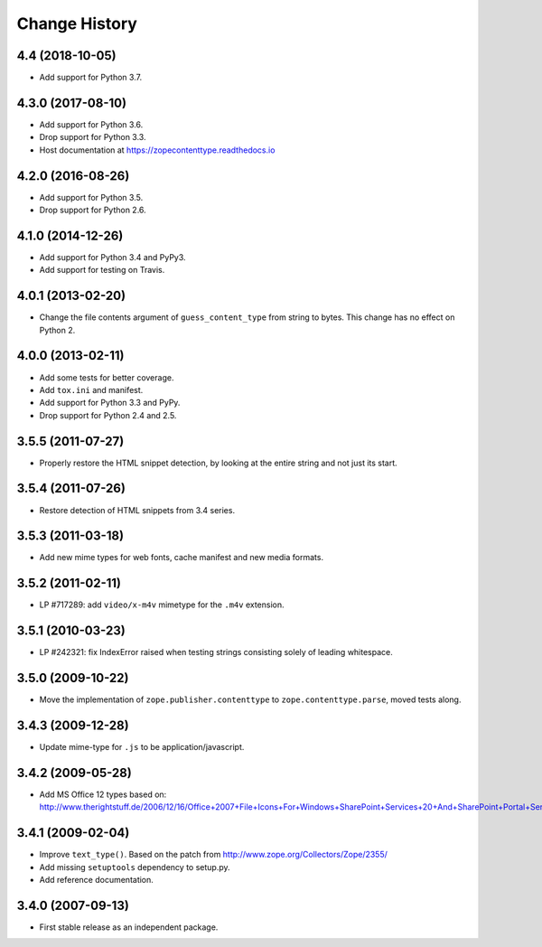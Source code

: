 ================
 Change History
================

4.4 (2018-10-05)
================

- Add support for Python 3.7.


4.3.0 (2017-08-10)
==================

- Add support for Python 3.6.

- Drop support for Python 3.3.

- Host documentation at https://zopecontenttype.readthedocs.io


4.2.0 (2016-08-26)
==================

- Add support for Python 3.5.

- Drop support for Python 2.6.

4.1.0 (2014-12-26)
==================

- Add support for Python 3.4 and PyPy3.

- Add support for testing on Travis.

4.0.1 (2013-02-20)
==================

- Change the file contents argument of ``guess_content_type`` from string
  to bytes.  This change has no effect on Python 2.

4.0.0 (2013-02-11)
==================

- Add some tests for better coverage.

- Add ``tox.ini`` and manifest.

- Add support for Python 3.3 and PyPy.

- Drop support for Python 2.4 and 2.5.

3.5.5 (2011-07-27)
==================

- Properly restore the HTML snippet detection, by looking at the entire string
  and not just its start.

3.5.4 (2011-07-26)
==================

- Restore detection of HTML snippets from 3.4 series.

3.5.3 (2011-03-18)
==================

- Add new mime types for web fonts, cache manifest and new media formats.

3.5.2 (2011-02-11)
==================

- LP #717289:  add ``video/x-m4v`` mimetype for the ``.m4v`` extension.

3.5.1 (2010-03-23)
==================

- LP #242321:  fix IndexError raised when testing strings consisting
  solely of leading whitespace.

3.5.0 (2009-10-22)
==================

- Move the implementation of ``zope.publisher.contenttype`` to
  ``zope.contenttype.parse``, moved tests along.

3.4.3 (2009-12-28)
==================

- Update mime-type for ``.js`` to be application/javascript.

3.4.2 (2009-05-28)
==================

- Add MS Office 12 types based on:
  http://www.therightstuff.de/2006/12/16/Office+2007+File+Icons+For+Windows+SharePoint+Services+20+And+SharePoint+Portal+Server+2003.aspx

3.4.1 (2009-02-04)
==================

- Improve ``text_type()``. Based on the patch from
  http://www.zope.org/Collectors/Zope/2355/

- Add missing ``setuptools`` dependency to setup.py.

- Add reference documentation.

3.4.0 (2007-09-13)
==================

- First stable release as an independent package.
